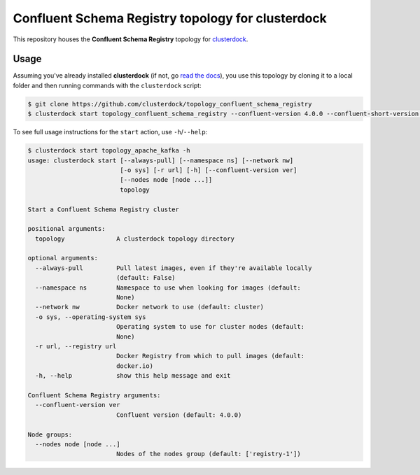 ==================================================
Confluent Schema Registry topology for clusterdock
==================================================

This repository houses the **Confluent Schema Registry** topology for `clusterdock`_.

.. _clusterdock: https://github.com/clusterdock/clusterdock

Usage
=====

Assuming you've already installed **clusterdock** (if not, go `read the docs`_),
you use this topology by cloning it to a local folder and then running commands
with the ``clusterdock`` script:

.. _read the docs: http://clusterdock.readthedocs.io/en/latest/

.. code-block:: console

    $ git clone https://github.com/clusterdock/topology_confluent_schema_registry
    $ clusterdock start topology_confluent_schema_registry --confluent-version 4.0.0 --confluent-short-version 4.0

To see full usage instructions for the ``start`` action, use ``-h``/``--help``:                                                 

.. code-block:: console

    $ clusterdock start topology_apache_kafka -h
    usage: clusterdock start [--always-pull] [--namespace ns] [--network nw]
                             [-o sys] [-r url] [-h] [--confluent-version ver]
                             [--nodes node [node ...]]
                             topology

    Start a Confluent Schema Registry cluster

    positional arguments:
      topology              A clusterdock topology directory

    optional arguments:
      --always-pull         Pull latest images, even if they're available locally
                            (default: False)
      --namespace ns        Namespace to use when looking for images (default:
                            None)
      --network nw          Docker network to use (default: cluster)
      -o sys, --operating-system sys
                            Operating system to use for cluster nodes (default:
                            None)
      -r url, --registry url
                            Docker Registry from which to pull images (default:
                            docker.io)
      -h, --help            show this help message and exit

    Confluent Schema Registry arguments:
      --confluent-version ver
                            Confluent version (default: 4.0.0)

    Node groups:
      --nodes node [node ...]
                            Nodes of the nodes group (default: ['registry-1'])


